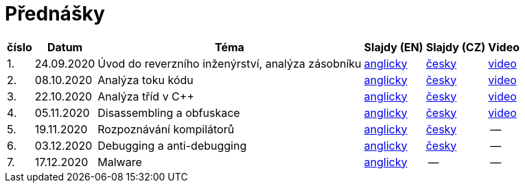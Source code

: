 ﻿
= Přednášky
:imagesdir: ./media/lectures


[options="autowidth", cols=6*]
|====
<h| číslo
<h| Datum
<h| Téma
^h| Slajdy (EN)
^h| Slajdy (CZ)
^h| Video

| 1.
| 24.09.2020
| Úvod do reverzního inženýrství, analýza zásobníku
| link:{imagesdir}/rev01en.pdf[anglicky]
| link:{imagesdir}/rev01cz.pdf[česky]
| https://kib-files.fit.cvut.cz/mi-rev/NI-prednaska_1.mp4[video]

| 2.
| 08.10.2020
| Analýza toku kódu
| link:{imagesdir}/rev02en.pdf[anglicky]
| link:{imagesdir}/rev02cz.pdf[česky]
| https://kib-files.fit.cvut.cz/mi-rev/NI-prednaska_2.mp4[video]

| 3.
| 22.10.2020
| Analýza tříd v C++
| link:{imagesdir}/rev03en.pdf[anglicky]
| link:{imagesdir}/rev03cz.pdf[česky]
| https://kib-files.fit.cvut.cz/mi-rev/NI-prednaska_3.mp4[video]

| 4.
| 05.11.2020
| Disassembling a obfuskace
| link:{imagesdir}/rev04en.pdf[anglicky]
| link:{imagesdir}/rev04cz.pdf[česky]
| https://kib-files.fit.cvut.cz/mi-rev/NI-prednaska_4.mp4[video]

| 5.
| 19.11.2020
| Rozpoznávání kompilátorů
| link:{imagesdir}/rev05en.pdf[anglicky]
| link:{imagesdir}/rev05cz.pdf[česky]
| --

| 6.
| 03.12.2020
| Debugging a anti-debugging
| link:{imagesdir}/rev06en.pdf[anglicky]
| link:{imagesdir}/rev06cz.pdf[česky]
| --

| 7.
| 17.12.2020
| Malware
| link:{imagesdir}/rev07en.pdf[anglicky]
| --
| --

|====
